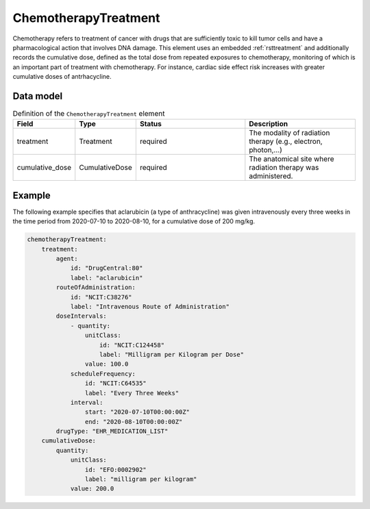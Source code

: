 .. _rstchemotherapytreatment:

#####################
ChemotherapyTreatment
#####################

Chemotherapy refers to treatment of cancer with drugs that are sufficiently toxic to
kill tumor cells and have a pharmacological action that involves DNA damage. This element
uses an embedded :ref:`rsttreatment` and additionally records the cumulative dose, defined
as the total dose from repeated exposures to chemotherapy, monitoring of which is an important
part of treatment with chemotherapy. For instance, cardiac side effect risk increases with
greater cumulative doses of antrhacycline.




Data model
##########


.. list-table:: Definition  of the ``ChemotherapyTreatment`` element
   :widths: 25 25 50 50
   :header-rows: 1

   * - Field
     - Type
     - Status
     - Description
   * - treatment
     - Treatment
     - required
     - The modality of radiation therapy (e.g., electron, photon,...)
   * - cumulative_dose
     - CumulativeDose
     - required
     - The anatomical site where radiation therapy was administered.


Example
#######

The following example specifies that aclarubicin (a type of anthracycline) was given
intravenously every three weeks in the time period from 2020-07-10 to 2020-08-10,
for a cumulative dose of 200 mg/kg.

.. code-block:: yaml

    chemotherapyTreatment:
        treatment:
            agent:
                id: "DrugCentral:80"
                label: "aclarubicin"
            routeOfAdministration:
                id: "NCIT:C38276"
                label: "Intravenous Route of Administration"
            doseIntervals:
                - quantity:
                    unitClass:
                        id: "NCIT:C124458"
                        label: "Milligram per Kilogram per Dose"
                    value: 100.0
                scheduleFrequency:
                    id: "NCIT:C64535"
                    label: "Every Three Weeks"
                interval:
                    start: "2020-07-10T00:00:00Z"
                    end: "2020-08-10T00:00:00Z"
            drugType: "EHR_MEDICATION_LIST"
        cumulativeDose:
            quantity:
                unitClass:
                    id: "EFO:0002902"
                    label: "milligram per kilogram"
                value: 200.0




